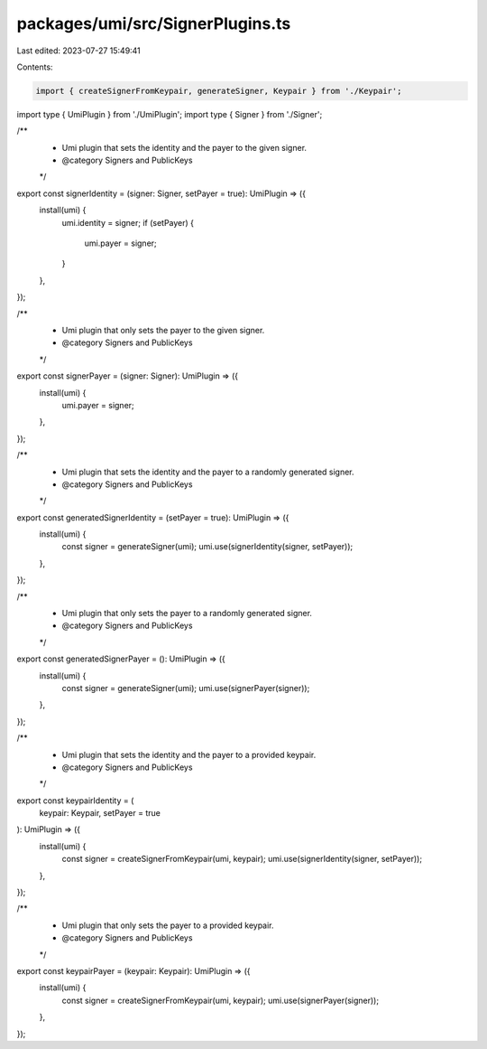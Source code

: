 packages/umi/src/SignerPlugins.ts
=================================

Last edited: 2023-07-27 15:49:41

Contents:

.. code-block:: ts

    import { createSignerFromKeypair, generateSigner, Keypair } from './Keypair';
import type { UmiPlugin } from './UmiPlugin';
import type { Signer } from './Signer';

/**
 * Umi plugin that sets the identity and the payer to the given signer.
 * @category Signers and PublicKeys
 */
export const signerIdentity = (signer: Signer, setPayer = true): UmiPlugin => ({
  install(umi) {
    umi.identity = signer;
    if (setPayer) {
      umi.payer = signer;
    }
  },
});

/**
 * Umi plugin that only sets the payer to the given signer.
 * @category Signers and PublicKeys
 */
export const signerPayer = (signer: Signer): UmiPlugin => ({
  install(umi) {
    umi.payer = signer;
  },
});

/**
 * Umi plugin that sets the identity and the payer to a randomly generated signer.
 * @category Signers and PublicKeys
 */
export const generatedSignerIdentity = (setPayer = true): UmiPlugin => ({
  install(umi) {
    const signer = generateSigner(umi);
    umi.use(signerIdentity(signer, setPayer));
  },
});

/**
 * Umi plugin that only sets the payer to a randomly generated signer.
 * @category Signers and PublicKeys
 */
export const generatedSignerPayer = (): UmiPlugin => ({
  install(umi) {
    const signer = generateSigner(umi);
    umi.use(signerPayer(signer));
  },
});

/**
 * Umi plugin that sets the identity and the payer to a provided keypair.
 * @category Signers and PublicKeys
 */
export const keypairIdentity = (
  keypair: Keypair,
  setPayer = true
): UmiPlugin => ({
  install(umi) {
    const signer = createSignerFromKeypair(umi, keypair);
    umi.use(signerIdentity(signer, setPayer));
  },
});

/**
 * Umi plugin that only sets the payer to a provided keypair.
 * @category Signers and PublicKeys
 */
export const keypairPayer = (keypair: Keypair): UmiPlugin => ({
  install(umi) {
    const signer = createSignerFromKeypair(umi, keypair);
    umi.use(signerPayer(signer));
  },
});


